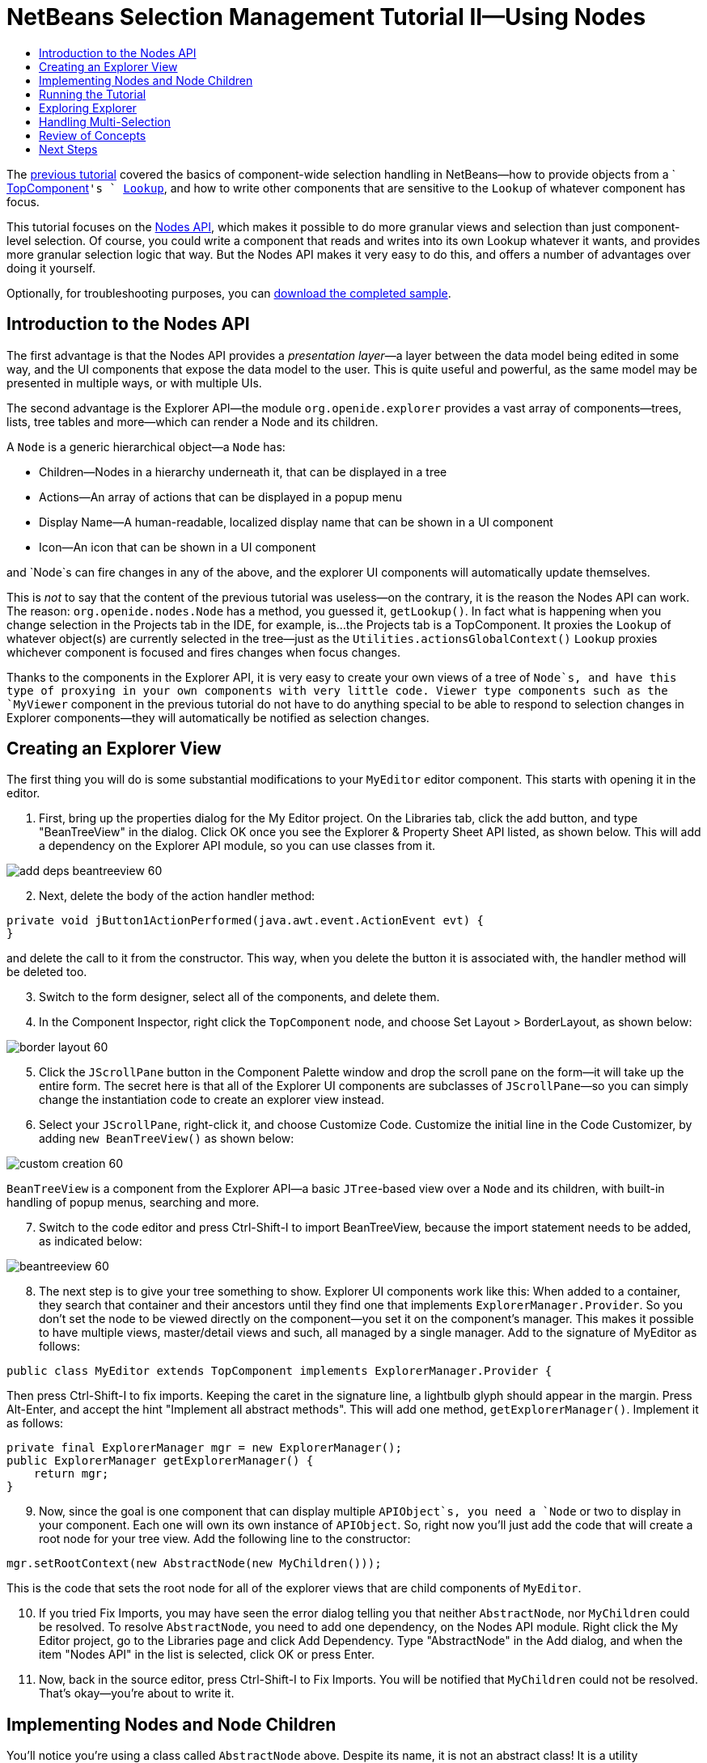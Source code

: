 // 
//     Licensed to the Apache Software Foundation (ASF) under one
//     or more contributor license agreements.  See the NOTICE file
//     distributed with this work for additional information
//     regarding copyright ownership.  The ASF licenses this file
//     to you under the Apache License, Version 2.0 (the
//     "License"); you may not use this file except in compliance
//     with the License.  You may obtain a copy of the License at
// 
//       http://www.apache.org/licenses/LICENSE-2.0
// 
//     Unless required by applicable law or agreed to in writing,
//     software distributed under the License is distributed on an
//     "AS IS" BASIS, WITHOUT WARRANTIES OR CONDITIONS OF ANY
//     KIND, either express or implied.  See the License for the
//     specific language governing permissions and limitations
//     under the License.
//

= NetBeans Selection Management Tutorial II—Using Nodes
:jbake-type: platform-tutorial
:jbake-tags: tutorials 
:jbake-status: published
:syntax: true
:source-highlighter: pygments
:toc: left
:toc-title:
:icons: font
:experimental:
:description: NetBeans Selection Management Tutorial II—Using Nodes - Apache NetBeans
:keywords: Apache NetBeans Platform, Platform Tutorials, NetBeans Selection Management Tutorial II—Using Nodes

The  link:nbm-selection-1.html[previous tutorial] covered the basics of component-wide selection handling in NetBeans—how to provide objects from a ` link:https://netbeans.apache.org/wiki/devfaqwindowstopcomponent[TopComponent]`'s ` link:https://netbeans.apache.org/wiki/devfaqlookup[Lookup]`, and how to write other components that are sensitive to the `Lookup` of whatever component has focus.

This tutorial focuses on the  link:https://bits.netbeans.org/dev/javadoc/org-openide-nodes/overview-summary.html[Nodes API], which makes it possible to do more granular views and selection than just component-level selection. Of course, you could write a component that reads and writes into its own Lookup whatever it wants, and provides more granular selection logic that way. But the Nodes API makes it very easy to do this, and offers a number of advantages over doing it yourself.







Optionally, for troubleshooting purposes, you can  link:http://plugins.netbeans.org/PluginPortal/faces/PluginDetailPage.jsp?pluginid=3146[download the completed sample].


== Introduction to the Nodes API

The first advantage is that the Nodes API provides a _presentation layer_—a layer between the data model being edited in some way, and the UI components that expose the data model to the user. This is quite useful and powerful, as the same model may be presented in multiple ways, or with multiple UIs.

The second advantage is the Explorer API—the module `org.openide.explorer` provides a vast array of components—trees, lists, tree tables and more—which can render a Node and its children.

A `Node` is a generic hierarchical object—a `Node` has:

* Children—Nodes in a hierarchy underneath it, that can be displayed in a tree
* Actions—An array of actions that can be displayed in a popup menu
* Display Name—A human-readable, localized display name that can be shown in a UI component
* Icon—An icon that can be shown in a UI component

and `Node`s can fire changes in any of the above, and the explorer UI components will automatically update themselves.

This is _not_ to say that the content of the previous tutorial was useless—on the contrary, it is the reason the Nodes API can work. The reason: `org.openide.nodes.Node` has a method, you guessed it, `getLookup()`. In fact what is happening when you change selection in the Projects tab in the IDE, for example, is...the Projects tab is a TopComponent. It proxies the `Lookup` of whatever object(s) are currently selected in the tree—just as the `Utilities.actionsGlobalContext()` `Lookup` proxies whichever component is focused and fires changes when focus changes.

Thanks to the components in the Explorer API, it is very easy to create your own views of a tree of `Node`s, and have this type of proxying in your own components with very little code. Viewer type components such as the `MyViewer` component in the previous tutorial do not have to do anything special to be able to respond to selection changes in Explorer components—they will automatically be notified as selection changes.


== Creating an Explorer View

The first thing you will do is some substantial modifications to your `MyEditor` editor component. This starts with opening it in the editor.


[start=1]
1. First, bring up the properties dialog for the My Editor project. On the Libraries tab, click the add button, and type "BeanTreeView" in the dialog. Click OK once you see the Explorer &amp; Property Sheet API listed, as shown below. This will add a dependency on the Explorer API module, so you can use classes from it.


image::images/add-deps-beantreeview-60.png[]


[start=2]
1. Next, delete the body of the action handler method:

[source,java]
----

private void jButton1ActionPerformed(java.awt.event.ActionEvent evt) {                                         
}
----

and delete the call to it from the constructor. This way, when you delete the button it is associated with, the handler method will be deleted too.

[start=3]
1. Switch to the form designer, select all of the components, and delete them.

[start=4]
1. In the Component Inspector, right click the `TopComponent` node, and choose Set Layout > BorderLayout, as shown below:


image::images/border-layout-60.png[]


[start=5]
1. Click the `JScrollPane` button in the Component Palette window and drop the scroll pane on the form—it will take up the entire form. The secret here is that all of the Explorer UI components are subclasses of `JScrollPane`—so you can simply change the instantiation code to create an explorer view instead.

[start=6]
1. Select your `JScrollPane`, right-click it, and choose Customize Code. Customize the initial line in the Code Customizer, by adding `new BeanTreeView()` as shown below:


image::images/custom-creation-60.png[]

`BeanTreeView` is a component from the Explorer API—a basic `JTree`-based view over a `Node` and its children, with built-in handling of popup menus, searching and more.


[start=7]
1. Switch to the code editor and press Ctrl-Shift-I to import BeanTreeView, because the import statement needs to be added, as indicated below:


image::images/beantreeview-60.png[]


[start=8]
1. The next step is to give your tree something to show. Explorer UI components work like this: When added to a container, they search that container and their ancestors until they find one that implements `ExplorerManager.Provider`. So you don't set the node to be viewed directly on the component—you set it on the component's manager. This makes it possible to have multiple views, master/detail views and such, all managed by a single manager. Add to the signature of MyEditor as follows:

[source,java]
----

public class MyEditor extends TopComponent implements ExplorerManager.Provider {
----

Then press Ctrl-Shift-I to fix imports. Keeping the caret in the signature line, a lightbulb glyph should appear in the margin. Press Alt-Enter, and accept the hint "Implement all abstract methods". This will add one method, `getExplorerManager()`. Implement it as follows:

[source,java]
----

private final ExplorerManager mgr = new ExplorerManager();
public ExplorerManager getExplorerManager() {
    return mgr;
}
----


[start=9]
1. Now, since the goal is one component that can display multiple `APIObject`s, you need a `Node` or two to display in your component. Each one will own its own instance of `APIObject`. So, right now you'll just add the code that will create a root node for your tree view. Add the following line to the constructor:

[source,java]
----

mgr.setRootContext(new AbstractNode(new MyChildren()));
----

This is the code that sets the root node for all of the explorer views that are child components of `MyEditor`.

[start=10]
1. If you tried Fix Imports, you may have seen the error dialog telling you that neither `AbstractNode`, nor `MyChildren` could be resolved. To resolve `AbstractNode`, you need to add one dependency, on the Nodes API module. Right click the My Editor project, go to the Libraries page and click Add Dependency. Type "AbstractNode" in the Add dialog, and when the item "Nodes API" in the list is selected, click OK or press Enter.

[start=11]
1. Now, back in the source editor, press Ctrl-Shift-I to Fix Imports. You will be notified that `MyChildren` could not be resolved. That's okay—you're about to write it.


== Implementing Nodes and Node Children

You'll notice you're using a class called `AbstractNode` above. Despite its name, it is not an abstract class! It is a utility implementation of `org.openide.nodes.Node` which can save you some time and trouble—rather than implement Node yourself, you can just create an AbstractNode and pass it a `Children` object which will provide child nodes for it, and then set its icon and display name as needed. So it is a simple way to get a `Node` object to represent something, without needing to do any subclassing of `Node` itself.

The next step is to implement `MyChildren`, so that there are subnodes underneath the initial node.


[start=1]
1. Right click the `org.myorg.myeditor` package in the My Editor project, and choose New > Java Class from the popup menu

[start=2]
1. In the New Java Class wizard, name the class "MyChildren", and click Finish or press Enter to create the class.

[start=3]
1. Modify the signature of the class so it extends `Children.Keys`:

[source,java]
----

class MyChildren extends Children.Keys {
----


[start=4]
1. Press Ctrl-Shift-I to Fix Imports

[start=5]
1. Position the caret in the class signature line. When the lightbulb glyph appears in the margin, press Alt-Enter and then Enter again to accept the hint "Implement all Abstract Methods". This will add a `createNodes (Object key)` method—this is where you will create the nodes that will be children of your root node.

[start=6]
1. But first, you want to override one method—`addNotify`. As with the `addNotify()` pattern in Swing components, `Children.Keys.addNotify()` is called the first time something pays attention to this Children object—the first time it is asked for its child nodes. So you can delay creation of child Nodes until the user has really expanded the parent node in a view and needs to see them. Position the caret somewhere in the source file and press Alt-Insert. Then choose 'Override Method...'. In the dialog that appears, expand 'Children', select the `addNotify()` method, and click OK or press Enter.

[start=7]
1. Implement the `addNotify()` method as follows:

[source,java]
----

protected void addNotify() {
    APIObject[] objs = new APIObject[5];
    for (int i = 0; i < objs.length; i++) {
        objs[i] = new APIObject();
    }
    setKeys (objs);
}
----

As you may have guessed from the name `Children.Keys`, what your parent class does is take an array or `Collection` of key objects, and act as a factory for `Node`s for them. So, you call `setKeys()` in `addNotify()`, since `addNotify()` is telling you that something is about to ask for the child nodes. For each element in the array or collection you pass to `setKeys()`, `createNodes()` will be called once (note this means that if you want, you can have more than one node to represent one object).

[start=8]
1. Now you need to implement the code that actually creates Node objects for all of these. Implement `createNodes()` as follows:

[source,java]
----

protected Node[] createNodes(Object o) {
    APIObject obj = (APIObject) o;
    AbstractNode result = new AbstractNode (new MyChildren(), Lookups.singleton(obj));
    result.setDisplayName (obj.toString());
    return new Node[] { result };
}
----


[start=9]
1. Press Ctrl-Shift-I to Fix Imports.

[start=10]
1. The last step is to install a bit of plumbing code that will wire up your explorer manager to your TopComponent's lookup. First, delete the line

[source,java]
----

private final InstanceContent content = new InstanceContent();
----

from the head of the class definition—you will be using a utility to wire up the selected `Node`'s `Lookup` to your component's `Lookup`.

[start=11]
1. Modify the constructor of `MyEditor` so it looks like this:

[source,java]
----

public MyEditor() {
    initComponents();
    associateLookup (ExplorerUtils.createLookup(mgr, getActionMap()));
    mgr.setRootContext(new AbstractNode(new MyChildren()));
    setDisplayName ("My Editor");
}
----


== Running the Tutorial

You may have noticed that because you pass a new instance of `MyChildren` to each `AbstractNode` you create, that you will end up with an infinitely deep tree of `APIObjects`—each `Node` will have five child `Node`s, each with its own `APIObject`.

You are now ready to run, so right-click `SelectionSuite` and choose Clean and Build, and then right-click again and choose Run from the popup menu. When NetBeans starts, use your Open Editor action on the File menu to open an instance of `MyEditor`.


image::images/result-2-60.png[]

Notice that as you click and/or expand different nodes, the viewer and the property sheet update themselves to show the `APIObject` belonging to each node, as shown below:


image::images/result-1-60.png[]


== Exploring Explorer

Now that you have the above code, it can be interesting to explore some of the other components available in NetBeans, which can also render a `Node` and it's children. You can do this simply by opening `MyEditor` in the form editor and changing the Custom Creation Code property to use a different component. For some of these you will need to replace the `JScrollPane` with a different type of component (if it seems easier, just delete the `JScrollPane` in the form editor, and add the code `add (new BeanTreeView(), BorderLayout.CENTER)` to the constructor.

Some of the options are:

* *ListView*—display nodes in a JList (you can set how deep into the Node hierarchy it should go)
* *TreeTableView*—a tree-table—a table whose leftmost column is a tree
* *ChoiceView*—a combo-box view of a Node and its children
* *MenuView*—a `JButton` that pops up a menu of a Node and its children
* *IconView*—a component that shows Node children in equally spaced icons, rather like Windows Explorer


== Handling Multi-Selection

You may have noticed that `BeanTreeView`, the basic tree view for Nodes, lets you select more than one Node at a time. Therefore, it might be desirable to modify your viewer component to display information about all of the selected nodes:


[start=1]
1. Open `org.myorg.myviewer.MyViewerTopComponent` from the My Viewer project, in the editor.

[start=2]
1. Replace the `resultChanged()` listener method with the following code:

[source,java]
----

public void resultChanged(LookupEvent lookupEvent) {
    Lookup.Result r = (Lookup.Result) lookupEvent.getSource();
    Collection c = r.allInstances();
    if (!c.isEmpty()) {
        StringBuffer text1 = new StringBuffer();
        StringBuffer text2 = new StringBuffer();
        for (Iterator i = c.iterator(); i.hasNext();) {
            APIObject o = (APIObject) i.next();
            text1.append (o.getIndex());
            text2.append (o.getDate().toString());
            if (i.hasNext()) {
                text1.append (',');
                text2.append (',');
            }
        }
        jLabel1.setText (text1.toString());
        jLabel2.setText (text2.toString());
    } else {
        jLabel1.setText("[no selection]");
        jLabel2.setText ("");
    }
}
----

So you can see that, not only does the `Lookup` created by `ExplorerUtils` handle proxying the `Lookup` of whatever `Node` is selected; it also correctly proxies the `Lookup`s of multiple `Node`s.


image::images/multi-selection-60.png[]


== Review of Concepts

To review a few of the concepts you've covered here:

* A `Lookup` is like a `Map` where the keys are classes and the values are instances of those classes. It's also useful to think of a `Lookup` as a _place_ that objects swim into and out of, and you can subscribe to be notified of the arrival and departure of specific types of object.
* `Utilities.actionsGlobalContext()` is a `Lookup` which proxies the `Lookup` of whichever `TopComponent` currently has keyboard focus, and fires changes when focus moves to a different component.
* `Node`s are presentation objects that can be displayed in a tree, list or other component from the Explorer API. Each `Node` has its own `Lookup`.
* Just as `Utilities.actionsGlobalContext` proxies the `Lookup` of TopComponents (so you can just ask that lookup for a result and listen for changes in it, rather than having to track focus changes yourself), so also the `Lookup` created by `ExplorerUtils.createLookup(ExplorerManager, ActionMap)` will create a `Lookup` which automatically proxies the `Lookup` of whatever `Node`(s) are selected in an Explorer component.


link:http://netbeans.apache.org/community/mailing-lists.html[Send Us Your Feedback]



== Next Steps

So you now have a view that can display `Node`s that expose some underlying model object (`APIObject` in your case). In the  link:nbm-nodesapi2.html[next tutorial], you will cover how to enhance the Nodes you have already created with actions, properties and more colorful display names.

